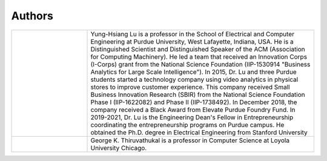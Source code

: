 Authors
=======


.. list-table::
   :widths: 10 30


   * - .. image:: https://engineering.purdue.edu/ResourceDB/ResourceFiles/image109726

     - Yung-Hsiang Lu is a professor in the School of Electrical and
       Computer Engineering at Purdue University, West Lafayette,
       Indiana, USA.  He is a Distinguished Scientist and
       Distinguished Speaker of the ACM (Association for Computing
       Machinery).  He led a team that received an Innovation Corps
       (I-Corps) grant from the National Science Foundation
       (IIP-1530914 "Business Analytics for Large Scale
       Intelligence"). In 2015, Dr. Lu and three Purdue students
       started a technology company using video analytics in physical
       stores to improve customer experience. This company received
       Small Business Innovation Research (SBIR) from the National
       Science Foundation Phase I (IIP-1622082) and Phase II
       (IIP-1738492). In December 2018, the company received a Black
       Award from Elevate Purdue Foundry Fund. In 2019-2021, Dr. Lu is
       the Engineering Dean's Fellow in Entrepreneurship coordinating
       the entrepreneurship programs on Purdue campus. He obtained the
       Ph.D. degree in Electrical Engineering from Stanford
       University

   * - .. image:: https://avatars1.githubusercontent.com/u/651504?s=460&v=4
     - George K. Thiruvathukal is a professor in Computer Science at
       Loyola University Chicago.




       
